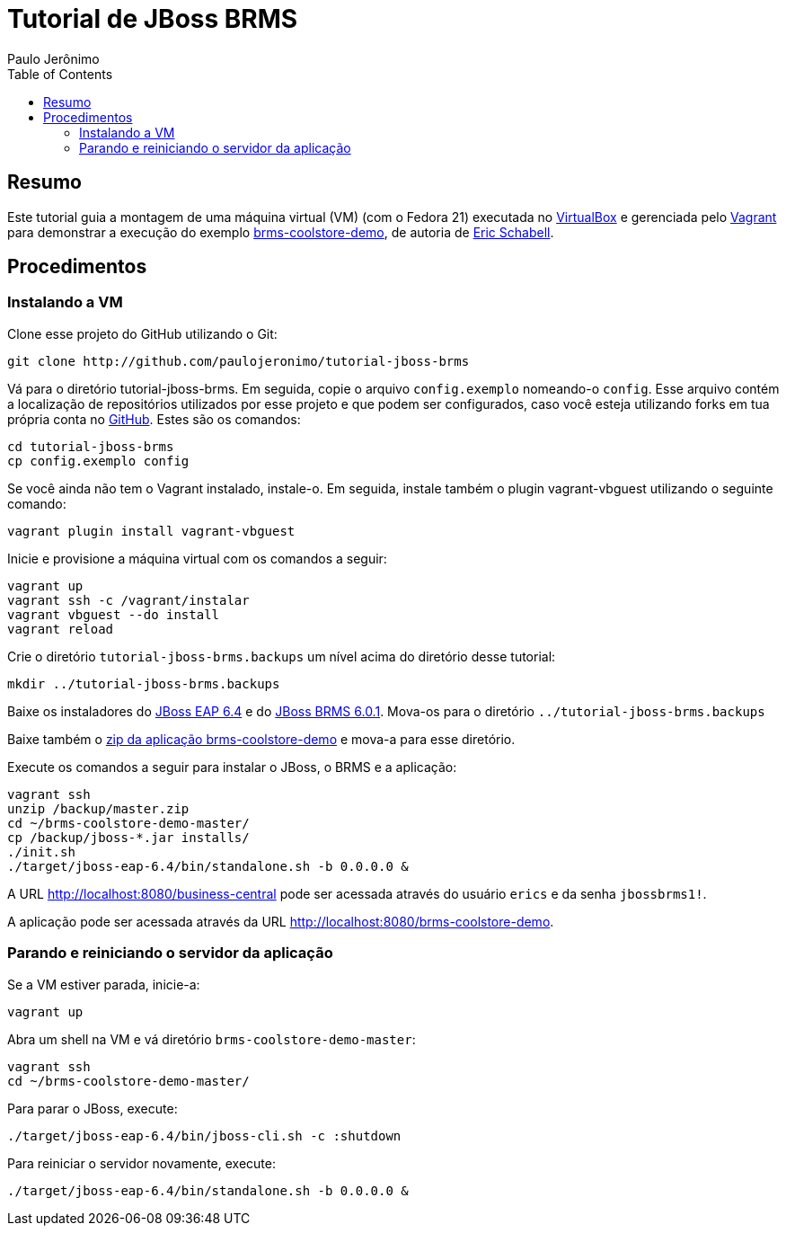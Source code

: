 = Tutorial de JBoss BRMS
:author: Paulo Jerônimo
:toc:

== Resumo

Este tutorial guia a montagem de uma máquina virtual (VM) (com o Fedora 21) executada no http://virtualbox.org[VirtualBox] e gerenciada pelo http://vagrantup.com[Vagrant] para demonstrar a execução do exemplo https://github.com/jbossdemocentral/brms-coolstore-demo[brms-coolstore-demo], de autoria de http://www.schabell.org/[Eric Schabell].

== Procedimentos

=== Instalando a VM

Clone esse projeto do GitHub utilizando o Git:

[source,bash]
----
git clone http://github.com/paulojeronimo/tutorial-jboss-brms
----

Vá para o diretório tutorial-jboss-brms. Em seguida, copie o arquivo `config.exemplo` nomeando-o `config`. Esse arquivo contém a localização de repositórios utilizados por esse projeto e que podem ser configurados, caso você esteja utilizando forks em tua própria conta no http://github.com[GitHub]. Estes são os comandos:

[source,bash]
----
cd tutorial-jboss-brms
cp config.exemplo config
----

Se você ainda não tem o Vagrant instalado, instale-o. Em seguida, instale também o plugin vagrant-vbguest utilizando o seguinte comando:

[source,bash]
----
vagrant plugin install vagrant-vbguest
----

Inicie e provisione a máquina virtual com os comandos a seguir:

[source,bash]
----
vagrant up
vagrant ssh -c /vagrant/instalar
vagrant vbguest --do install
vagrant reload
----

Crie o diretório `tutorial-jboss-brms.backups` um nível acima do diretório desse tutorial:

[source,bash]
----
mkdir ../tutorial-jboss-brms.backups
----

Baixe os instaladores do http://www.jboss.org/download-manager/file/jboss-eap-6.4.0.GA-installer.jar[JBoss EAP 6.4] e do http://www.jboss.org/download-manager/file/jboss-brms-6.1.0.GA-installer.jar[JBoss BRMS 6.0.1]. Mova-os para o diretório `../tutorial-jboss-brms.backups`

Baixe também o https://github.com/jbossdemocentral/brms-coolstore-demo/archive/master.zip[zip da aplicação brms-coolstore-demo] e mova-a para esse diretório.

Execute os comandos a seguir para instalar o JBoss, o BRMS e a aplicação:

[source,bash]
----
vagrant ssh
unzip /backup/master.zip
cd ~/brms-coolstore-demo-master/
cp /backup/jboss-*.jar installs/
./init.sh
./target/jboss-eap-6.4/bin/standalone.sh -b 0.0.0.0 &
----

A URL http://localhost:8080/business-central pode ser acessada através do usuário `erics` e da senha `jbossbrms1!`.

A aplicação pode ser acessada através da URL http://localhost:8080/brms-coolstore-demo.

=== Parando e reiniciando o servidor da aplicação

Se a VM estiver parada, inicie-a:

[source,bash]
----
vagrant up
----

Abra um shell na VM e vá diretório `brms-coolstore-demo-master`:

[source,bash]
----
vagrant ssh
cd ~/brms-coolstore-demo-master/
----

Para parar o JBoss, execute:

[source,bash]
----
./target/jboss-eap-6.4/bin/jboss-cli.sh -c :shutdown
----

Para reiniciar o servidor novamente, execute:

[source,bash]
----
./target/jboss-eap-6.4/bin/standalone.sh -b 0.0.0.0 &
----

